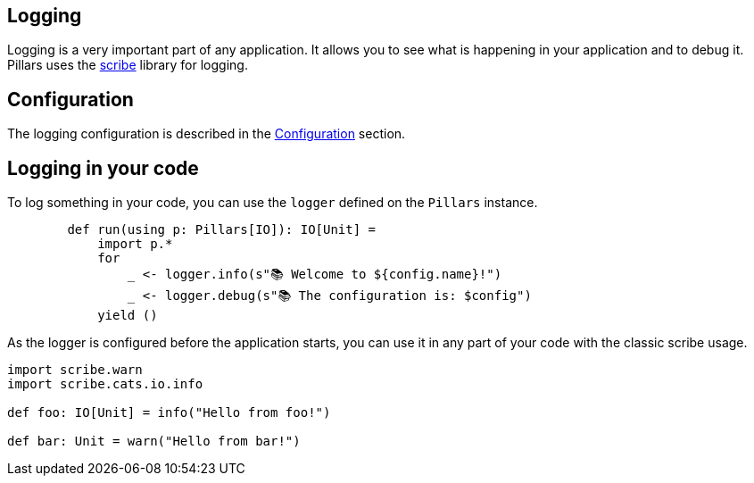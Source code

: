 == Logging
:project-name: Pillars
:author: {project-name} Team
:toc: preamble
:icons: font
:jbake-type: page
:jbake-status: published

ifndef::projectRootDir[]
:projectRootDir: ../../../../../..
endif::projectRootDir[]

Logging is a very important part of any application.
It allows you to see what is happening in your application and to debug it.
Pillars uses the link:https://github.com/outr/scribe[scribe] library for logging.

== Configuration

The logging configuration is described in the xref:10_configuration.adoc#logging-configuration[Configuration] section.

== Logging in your code

To log something in your code, you can use the `logger` defined on the `Pillars` instance.

[source,scala]
----
        def run(using p: Pillars[IO]): IO[Unit] =
            import p.*
            for
                _ <- logger.info(s"📚 Welcome to ${config.name}!")
                _ <- logger.debug(s"📚 The configuration is: $config")
            yield ()
----

As the logger is configured before the application starts, you can use it in any part of your code with the classic scribe usage.

[source,scala]
----
import scribe.warn
import scribe.cats.io.info

def foo: IO[Unit] = info("Hello from foo!")

def bar: Unit = warn("Hello from bar!")
----
